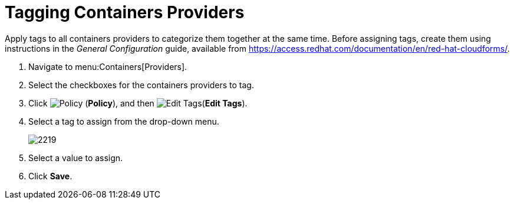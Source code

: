 = Tagging Containers Providers

Apply tags to all containers providers to categorize them together at the same time.
Before assigning tags, create them using instructions in the _General Configuration_ guide, available from https://access.redhat.com/documentation/en/red-hat-cloudforms/.

. Navigate to menu:Containers[Providers]. 
. Select the checkboxes for the containers providers to tag. 
. Click  image:images/1941.png[Policy] (*Policy*), and then  image:images/2158.png[Edit Tags](*Edit Tags*). 
. Select a tag to assign from the drop-down menu. 
+
image::images/2219.png[]
+
. Select a value to assign. 
. Click *Save*. 
